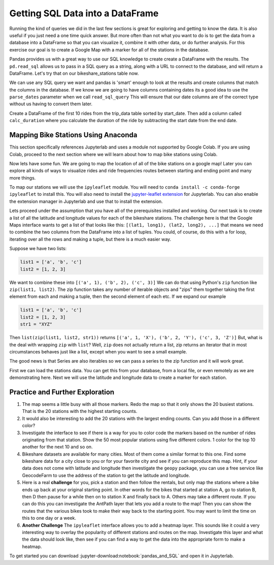 .. Copyright (C)  Google, Runestone Interactive LLC
   This work is licensed under the Creative Commons Attribution-ShareAlike 4.0
   International License. To view a copy of this license, visit
   http://creativecommons.org/licenses/by-sa/4.0/.

Getting SQL Data into a DataFrame
=================================


Running the kind of queries we did in the last few sections is great for exploring and getting to know the data.  It is also useful if you just need a one time quick answer.   But more often than not what you want to do is to get the data from a database into a DataFrame so that you can visualize it, combine it with other data, or do further analysis.  For this exercise our goal is to create a Google Map with a marker for all of the stations in the database.

Pandas provides us with a great way to use our SQL knowledge to create create a DataFrame with the results.  The ``pd.read_sql``  allows us to pass in a SQL query as a string, along with a URL to connect to the database, and will return a DataFrame.  Let's try that on our bikeshare_stations table now.

.. jupyter-execute::

    import pandas as pd
    stations = pd.read_sql_query("""select * from bikeshare_stations where latitude is not NULL""",'sqlite:///_static/bikeshare.db')
    stations.head()


We can use any SQL query we want and pandas is 'smart' enough to look at the results and create columns that match the columns in the database.  If we know we are going to have columns containing dates its a good idea to use the ``parse_dates`` parameter when we call ``read_sql_query`` This will ensure that our date columns are of the correct type without us having to convert them later.

Create a DataFrame of the first 10 rides from the trip_data table sorted by start_date.  Then add a column called ``calc_duration`` where you calculate the duration of the ride by subtracting the start date from the end date.

.. fillintheblank:: bikes_dur_type

   What is the type of the ``calc_duration`` field that you just computed?

   - :.*imedelta.*: Is the correct answer
     :datetime64: is the type for start_date and end_date but not for this column.
     :x: Make sure that you use the parse_dates parameter when you read the DataFrame

.. fillintheblank:: bikes_duration_readsql

   Paste the value for the first row here: |blank| and the last row here |blank|

   - :00\:59\:08: Is the correct answer
     :3548: is the answer in seconds, calculate a new field
     :x: Keep working

   - :00.07.22: Is the correct answer
     :442: is the answer in seconds, calculate a new field
     :x: Keep working

Mapping Bike Stations Using Anaconda
------------------------------------

This section specifically references Jupyterlab and uses a module not supported by Google Colab. If you are using Colab, proceed to the next section 
where we will learn about how to map bike stations using Colab. 

Now lets have some fun.  We are going to map the location of all of the bike stations on a google map!  Later you can explore all kinds of ways to visualize rides and ride frequencies routes between starting and ending point and many more things.

To map our stations we will use the ``ipyleaflet`` module.  You will need to ``conda install -c conda-forge ipyleaflet`` to install this.  You will also need to install the `jupyter-leaflet extension <https://ipyleaflet.readthedocs.io/en/latest/installation.html#jupyterlab-extension>`_ for Jupyterlab.  You can also enable the extension manager in Jupyterlab and use that to install the extension.

Lets proceed under the assumption that you have all of the prerequisites installed and working.  Our next task is to create a list of all the latitude and longitude values for each of the bikeshare stations.  The challenge here is that the Google Maps interface wants to get a list of that looks like this:  ``[(lat1, long1), (lat2, long2), ...]`` that means we need to combine the two columns from the DataFrame into a list of tuples.  You could, of course, do this with a for loop, iterating over all the rows and making a tuple, but there is a much easier way.

Suppose we have two lists:

.. code:: python3

    list1 = ['a', 'b', 'c']
    list2 = [1, 2, 3]

We want to combine these into ``[('a', 1), ('b', 2), ('c', 3)]`` We can do that using Python's ``zip`` function like ``zip(list1, list2)``.  The zip function takes any number of iterable objects and "zips" them together taking the first element from each and making a tuple, then the second element of each etc.  If we expand our example

.. code:: python3

    list1 = ['a', 'b', 'c']
    list2 = [1, 2, 3]
    str1 = "XYZ"

Then ``list(zip(list1, list2, str1))`` returns ``[('a', 1, 'X'), ('b', 2, 'Y'), ('c', 3, 'Z')]``  But, what is the deal with wrapping ``zip`` with ``list``?  Well, ``zip`` does not actually return a list, zip returns an iterator that in most circumstances behaves just like a list, except when you want to see a small example.

The good news is that Series are also iterables so we can pass a series to the zip function and it will work great.

.. jupyter-execute::

    import pandas as pd

    stations = pd.read_csv("https://media.githubusercontent.com/media/bnmnetp/httlads/master/Data/bikeshare_stations.csv")
    stations.head()

First we can load the stations data.  You can get this from your database, from a local file, or even remotely as we are demonstrating here.  Next we will use the latitude and longitude data to create a marker for each station.

.. jupyter-execute::

    from ipyleaflet import Map, Marker, Icon, CircleMarker

    locations = list(zip(stations.latitude, stations.longitude))
    dc_center = (38.9072, -77.0369)

    dcmap = Map(center=dc_center, zoom=12)
    for loc in locations:
        marker = CircleMarker(location=loc, radius=2)
        dcmap.add_layer(marker)

    dcmap


Practice and Further Exploration
--------------------------------

1.  The map seems a little busy with all those markers.  Redo the map so that it only shows the 20 busiest stations.  That is the 20 stations with the highest starting counts.

2.  It would also be interesting to add the 20 stations with the largest ending counts.  Can you add those in a different color?

3. Investigate the interface to see if there is a way for you to color code the markers based on the number of rides originating from that station.  Show the 50 most popular stations using five different colors. 1 color for the top 10 another for the next 10 and so on.

4. Bikeshare datasets are available for many cities.  Most of them come a similar format to this one.  Find some bikeshare data for a city close to you or for your favorite city and see if you can reproduce this map.  Hint, if your data does not come with latitude and longitude then investigate the ``geopy`` package, you can use a free service like GeocodeFarm to use the address of the station to get the latitude and longitude.

5.  Here is a real **challenge** for you, pick a station and then follow the rentals, but only map the stations where a bike ends up back at your original starting point.  In other words for the bikes that started at station A, go to station B, then D then pause for a while then on to station X and finally back to A.  Others may take a different route.    If you can do this you can investigate the AntPath layer that lets you add a route to the map!  Then you can show the routes that the various bikes took to make their way back to the starting point.  You may want to limit the time on this to one day or a week.

6. **Another Challenge** The ``ipyleaflet`` interface allows you to add a heatmap layer.  This sounds like it could a very interesting way to overlay the popularity of different stations and routes on the map.  Investigate this layer and what the data should look like, then see if you can find a way to get the data into the appropriate form to make a heatmap.

To get started you can download :jupyter-download:notebook:`pandas_and_SQL` and open it in Jupyterlab.

